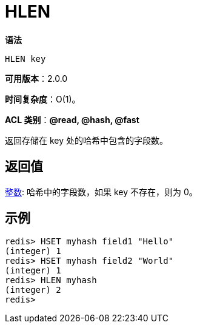 = HLEN

**语法**

[source,text]
----
HLEN key
----

**可用版本**：2.0.0

**时间复杂度**：O(1)。

**ACL 类别**：**@read, @hash, @fast**

返回存储在 key 处的哈希中包含的字段数。

== 返回值

https://redis.io/docs/reference/protocol-spec/#resp-integers[整数]: 哈希中的字段数，如果 key 不存在，则为 0。

== 示例

[source,text]
----
redis> HSET myhash field1 "Hello"
(integer) 1
redis> HSET myhash field2 "World"
(integer) 1
redis> HLEN myhash
(integer) 2
redis>
----
